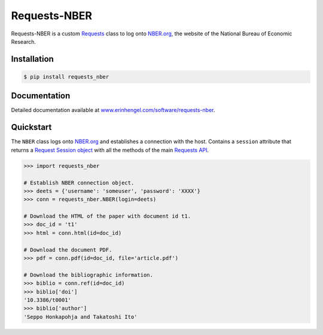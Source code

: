 Requests-NBER
=============

Requests-NBER is a custom `Requests <http://requests.readthedocs.org/en/latest/>`_ class to log onto `NBER.org <https://www.nber.org>`_, the website of the National Bureau of Economic Research.


Installation
------------
	
.. code-block:: bash

	$ pip install requests_nber


Documentation
-------------

Detailed documentation available at `www.erinhengel.com/software/requests-nber <http://www.erinhengel.com/software/requests-nber/>`_. 


Quickstart
----------

The ``NBER`` class logs onto `NBER.org <https://www.nber.org>`_ and establishes a connection with the host.
Contains a ``session`` attribute that returns a
`Request Session object <http://requests.readthedocs.org/en/latest/user/advanced/#session-objects>`_
with all the methods of the main `Requests API <http://requests.readthedocs.org/en/latest/>`_.


.. code-block:: python

    >>> import requests_nber
	
    # Establish NBER connection object.
    >>> deets = {'username': 'someuser', 'password': 'XXXX'}
    >>> conn = requests_nber.NBER(login=deets)
	
    # Download the HTML of the paper with document id t1.
    >>> doc_id = 't1'
    >>> html = conn.html(id=doc_id)
	
    # Download the document PDF.
    >>> pdf = conn.pdf(id=doc_id, file='article.pdf')
    
    # Download the bibliographic information.
    >>> biblio = conn.ref(id=doc_id)
    >>> biblio['doi']
    '10.3386/t0001'
    >>> biblio['author']
    'Seppo Honkapohja and Takatoshi Ito'

